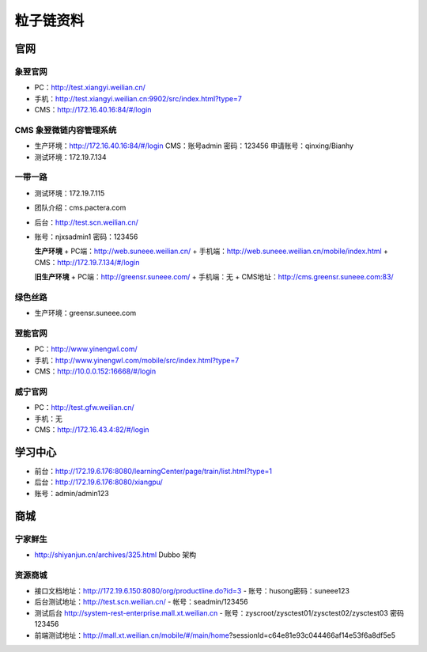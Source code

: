 =============
粒子链资料
=============

-------------
官网
-------------

象翌官网
================

+ PC：http://test.xiangyi.weilian.cn/
+ 手机：http://test.xiangyi.weilian.cn:9902/src/index.html?type=7
+ CMS：http://172.16.40.16:84/#/login

CMS 象翌微链内容管理系统
============================

+ 生产环境：http://172.16.40.16:84/#/login
  CMS：账号admin   密码：123456
  申请账号：qinxing/Bianhy
+ 测试环境：172.19.7.134


一带一路
================

+ 测试环境：172.19.7.115
+ 团队介绍：cms.pactera.com
+ 后台：http://test.scn.weilian.cn/
+ 账号：njxsadmin1   密码：123456

  **生产环境**
  + PC端：http://web.suneee.weilian.cn/
  + 手机端：http://web.suneee.weilian.cn/mobile/index.html
  + CMS：http://172.19.7.134/#/login

  **旧生产环境**
  + PC端：http://greensr.suneee.com/
  + 手机端：无
  + CMS地址：http://cms.greensr.suneee.com:83/


绿色丝路
================

+ 生产环境：greensr.suneee.com



翌能官网
================

+ PC：http://www.yinengwl.com/
+ 手机：http://www.yinengwl.com/mobile/src/index.html?type=7
+ CMS：http://10.0.0.152:16668/#/login


威宁官网
================

+ PC：http://test.gfw.weilian.cn/
+ 手机：无
+ CMS：http://172.16.43.4:82/#/login


-------------
学习中心
-------------

+ 前台：http://172.19.6.176:8080/learningCenter/page/train/list.html?type=1
+  后台：http://172.19.6.176:8080/xiangpu/
+  账号：admin/admin123

-------------
商城
-------------

宁家鲜生
================

+ http://shiyanjun.cn/archives/325.html  Dubbo 架构

资源商城
================

+ 接口文档地址：http://172.19.6.150:8080/org/productline.do?id=3
  - 账号：husong密码：suneee123
+ 后台测试地址：http://test.scn.weilian.cn/
  - 帐号：seadmin/123456
+ 测试后台 http://system-rest-enterprise.mall.xt.weilian.cn
  - 账号：zyscroot/zysctest01/zysctest02/zysctest03 密码 123456
+ 前端测试地址：http://mall.xt.weilian.cn/mobile/#/main/home?sessionId=c64e81e93c044466af14e53f6a8df5e5
